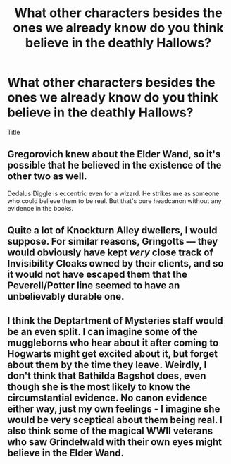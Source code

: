 #+TITLE: What other characters besides the ones we already know do you think believe in the deathly Hallows?

* What other characters besides the ones we already know do you think believe in the deathly Hallows?
:PROPERTIES:
:Author: torak9344
:Score: 3
:DateUnix: 1543243424.0
:DateShort: 2018-Nov-26
:FlairText: Discussion
:END:
Title


** Gregorovich knew about the Elder Wand, so it's possible that he believed in the existence of the other two as well.

Dedalus Diggle is eccentric even for a wizard. He strikes me as someone who could believe them to be real. But that's pure headcanon without any evidence in the books.
:PROPERTIES:
:Score: 6
:DateUnix: 1543244705.0
:DateShort: 2018-Nov-26
:END:


** Quite a lot of Knockturn Alley dwellers, I would suppose. For similar reasons, Gringotts --- they would obviously have kept /very/ close track of Invisibility Cloaks owned by their clients, and so it would not have escaped them that the Peverell/Potter line seemed to have an unbelievably durable one.
:PROPERTIES:
:Author: Achille-Talon
:Score: 5
:DateUnix: 1543249002.0
:DateShort: 2018-Nov-26
:END:


** I think the Deptartment of Mysteries staff would be an even split. I can imagine some of the muggleborns who hear about it after coming to Hogwarts might get excited about it, but forget about them by the time they leave. Weirdly, I don't think that Bathilda Bagshot does, even though she is the most likely to know the circumstantial evidence. No canon evidence either way, just my own feelings - I imagine she would be very sceptical about them being real. I also think some of the magical WWII veterans who saw Grindelwald with their own eyes might believe in the Elder Wand.
:PROPERTIES:
:Author: SteamAngel
:Score: 7
:DateUnix: 1543261340.0
:DateShort: 2018-Nov-26
:END:
